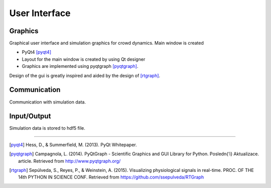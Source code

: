 User Interface
==============

.. image:: ../_static/gui1.png

Graphics
--------
Graphical user interface and simulation graphics for crowd dynamics. Main window is created

- PyQt4 [pyqt4]_
- Layout for the main window is created by using Qt designer
- Graphics are implemented using pyqtgraph [pyqtgraph]_.

Design of the gui is greatly inspired and aided by the design of [rtgraph]_.

Communication
-------------
Communication with simulation data.

Input/Output
------------
Simulation data is stored to hdf5 file.

----

.. [pyqt4] Hess, D., & Summerfield, M. (2013). PyQt Whitepaper.

.. [pyqtgraph] Campagnola, L. (2014). PyQtGraph - Scientific Graphics
 and GUI Library for Python. Posledn{’\i} Aktualizace. article.
 Retrieved from http://www.pyqtgraph.org/

.. [rtgraph] Sepúlveda, S., Reyes, P., & Weinstein, A. (2015).
 Visualizing physiological signals in real-time.
 PROC. OF THE 14th PYTHON IN SCIENCE CONF.
 Retrieved from https://github.com/ssepulveda/RTGraph

